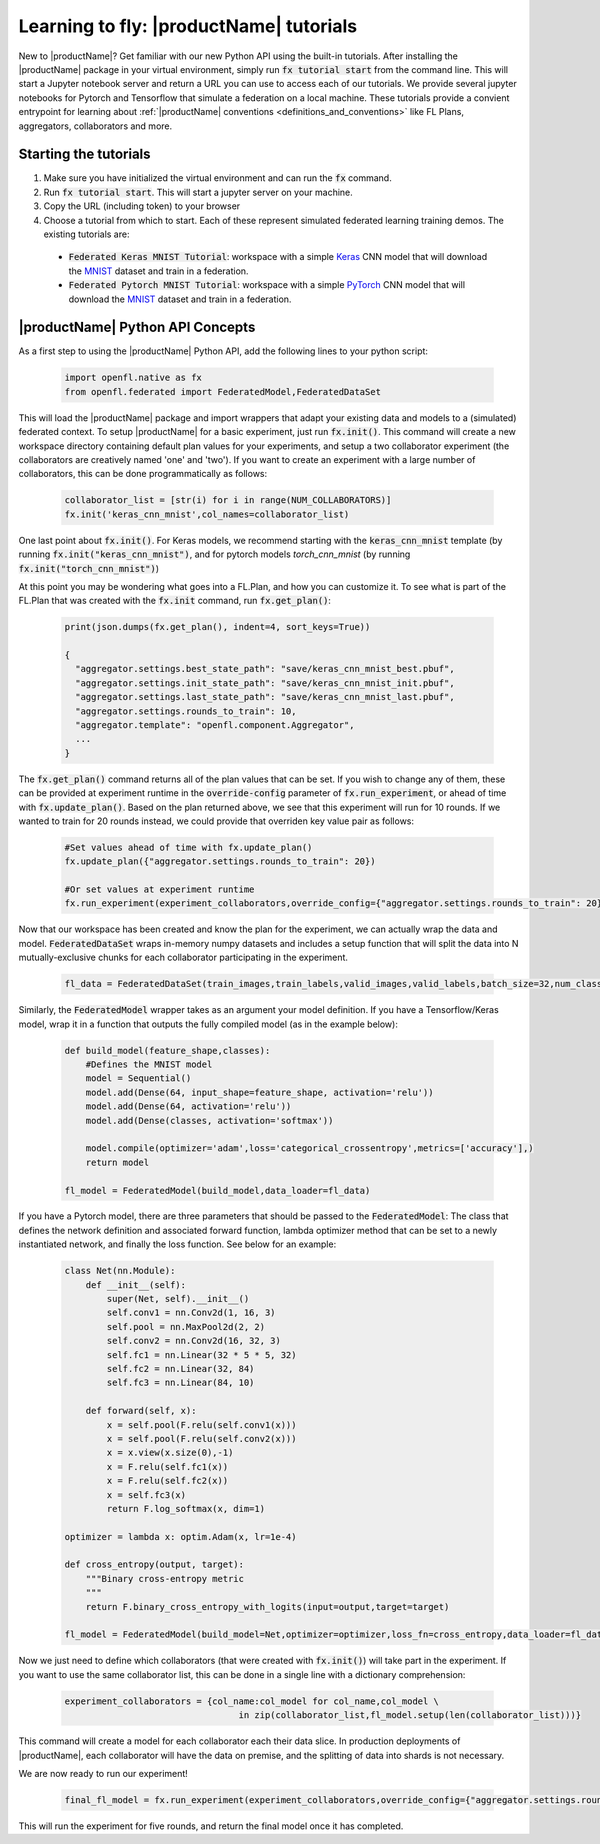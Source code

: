 .. # Copyright (C) 2020-2021 Intel Corporation
.. # SPDX-License-Identifier: Apache-2.0

.. _running_notebook:

Learning to fly: |productName| tutorials
#######################

New to |productName|? Get familiar with our new Python API using the built-in tutorials. After installing the |productName| package in your virtual environment, simply run :code:`fx tutorial start` from the command line. This will start a Jupyter notebook server and return a URL you can use to access each of our tutorials. We provide several jupyter notebooks for Pytorch and Tensorflow that simulate a federation on a local machine.  These tutorials provide a convient entrypoint for learning about :ref:`|productName| conventions <definitions_and_conventions>`  like FL Plans, aggregators, collaborators and more. 


Starting the tutorials
~~~~~~~~~~~~~~~~~

1. Make sure you have initialized the virtual environment and can run the :code:`fx` command.

2. Run :code:`fx tutorial start`. This will start a jupyter server on your machine. 

3. Copy the URL (including token) to your browser

4. Choose a tutorial from which to start. Each of these represent simulated federated learning training demos. The existing tutorials are:

 - :code:`Federated Keras MNIST Tutorial`: workspace with a simple `Keras <http://keras.io/>`_ CNN model that will download the `MNIST <http://yann.lecun.com/exdb/mnist/>`_ dataset and train in a federation.
 - :code:`Federated Pytorch MNIST Tutorial`: workspace with a simple `PyTorch <https://pytorch.org/>`_ CNN model that will download the `MNIST <http://yann.lecun.com/exdb/mnist/>`_ dataset and train in a federation.

|productName| Python API Concepts
~~~~~~~~~~~~~~~~~~~~~~~~~~~

As a first step to using the |productName| Python API, add the following lines to your python script:

    .. code-block:: python

     import openfl.native as fx
     from openfl.federated import FederatedModel,FederatedDataSet

This will load the |productName| package and import wrappers that adapt your existing data and models to a (simulated) federated context. To setup |productName| for a basic experiment, just run :code:`fx.init()`. This command will create a new workspace directory containing default plan values for your experiments, and setup a two collaborator experiment (the collaborators are creatively named 'one' and 'two'). If you want to create an experiment with a large number of collaborators, this can be done programmatically as follows:

    .. code-block:: python

     collaborator_list = [str(i) for i in range(NUM_COLLABORATORS)]
     fx.init('keras_cnn_mnist',col_names=collaborator_list)


One last point about :code:`fx.init()`. For Keras models, we recommend starting with the :code:`keras_cnn_mnist` template (by running :code:`fx.init("keras_cnn_mnist")`, and for pytorch models `torch_cnn_mnist` (by running :code:`fx.init("torch_cnn_mnist")`)

At this point you may be wondering what goes into a FL.Plan, and how you can customize it. To see what is part of the FL.Plan that was created with the :code:`fx.init` command, run :code:`fx.get_plan()`:

    .. code-block:: python

     print(json.dumps(fx.get_plan(), indent=4, sort_keys=True))

     {
       "aggregator.settings.best_state_path": "save/keras_cnn_mnist_best.pbuf",
       "aggregator.settings.init_state_path": "save/keras_cnn_mnist_init.pbuf",
       "aggregator.settings.last_state_path": "save/keras_cnn_mnist_last.pbuf",
       "aggregator.settings.rounds_to_train": 10,
       "aggregator.template": "openfl.component.Aggregator",
       ...
     }

The :code:`fx.get_plan()` command returns all of the plan values that can be set. If you wish to change any of them, these can be provided at experiment runtime in the :code:`override-config` parameter of :code:`fx.run_experiment`, or ahead of time with :code:`fx.update_plan()`. Based on the plan returned above, we see that this experiment will run for 10 rounds. If we wanted to train for 20 rounds instead, we could provide that overriden key value pair as follows:

    .. code-block:: python

     #Set values ahead of time with fx.update_plan() 
     fx.update_plan({"aggregator.settings.rounds_to_train": 20})

     #Or set values at experiment runtime
     fx.run_experiment(experiment_collaborators,override_config={"aggregator.settings.rounds_to_train": 20})


Now that our workspace has been created and know the plan for the experiment, we can actually wrap the data and model. :code:`FederatedDataSet` wraps in-memory numpy datasets and includes a setup function that will split the data into N mutually-exclusive chunks for each collaborator participating in the experiment. 

    .. code-block:: python

     fl_data = FederatedDataSet(train_images,train_labels,valid_images,valid_labels,batch_size=32,num_classes=classes)

Similarly, the :code:`FederatedModel` wrapper takes as an argument your model definition. If you have a Tensorflow/Keras model, wrap it in a function that outputs the fully compiled model (as in the example below):

    .. code-block:: python

     def build_model(feature_shape,classes):
         #Defines the MNIST model
         model = Sequential()
         model.add(Dense(64, input_shape=feature_shape, activation='relu'))
         model.add(Dense(64, activation='relu'))
         model.add(Dense(classes, activation='softmax'))
         
         model.compile(optimizer='adam',loss='categorical_crossentropy',metrics=['accuracy'],)
         return model 

     fl_model = FederatedModel(build_model,data_loader=fl_data)

If you have a Pytorch model, there are three parameters that should be passed to the :code:`FederatedModel`: The class that defines the network definition and associated forward function, lambda optimizer method that can be set to a newly instantiated network, and finally the loss function. See below for an example:

    .. code-block:: python

     class Net(nn.Module):
         def __init__(self):
             super(Net, self).__init__()
             self.conv1 = nn.Conv2d(1, 16, 3)
             self.pool = nn.MaxPool2d(2, 2)
             self.conv2 = nn.Conv2d(16, 32, 3)
             self.fc1 = nn.Linear(32 * 5 * 5, 32)
             self.fc2 = nn.Linear(32, 84)
             self.fc3 = nn.Linear(84, 10)

         def forward(self, x):
             x = self.pool(F.relu(self.conv1(x)))
             x = self.pool(F.relu(self.conv2(x)))
             x = x.view(x.size(0),-1)
             x = F.relu(self.fc1(x))
             x = F.relu(self.fc2(x))
             x = self.fc3(x)
             return F.log_softmax(x, dim=1)
    
     optimizer = lambda x: optim.Adam(x, lr=1e-4)
     
     def cross_entropy(output, target):
         """Binary cross-entropy metric
         """
         return F.binary_cross_entropy_with_logits(input=output,target=target)

     fl_model = FederatedModel(build_model=Net,optimizer=optimizer,loss_fn=cross_entropy,data_loader=fl_data)


Now we just need to define which collaborators (that were created with :code:`fx.init()`) will take part in the experiment. If you want to use the same collaborator list, this can be done in a single line with a dictionary comprehension:

    .. code-block:: python

     experiment_collaborators = {col_name:col_model for col_name,col_model \
                                      in zip(collaborator_list,fl_model.setup(len(collaborator_list)))}

This command will create a model for each collaborator each their data slice. In production deployments of |productName|, each collaborator will have the data on premise, and the splitting of data into shards is not necessary.

We are now ready to run our experiment!

    .. code-block:: python

     final_fl_model = fx.run_experiment(experiment_collaborators,override_config={"aggregator.settings.rounds_to_train": 5})

This will run the experiment for five rounds, and return the final model once it has completed. 
